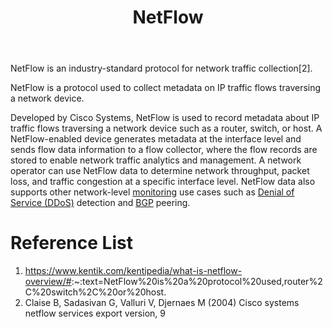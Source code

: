 :PROPERTIES:
:ID:       5f4ae7fe-c19d-4a95-bb45-3bd33fd0eaee
:END:
#+title: NetFlow
NetFlow is an industry-standard protocol for network traffic collection[2].

NetFlow is a protocol used to collect metadata on IP traffic flows traversing a network device.

Developed by Cisco Systems, NetFlow is used to record metadata about IP traffic flows traversing a network device such as a router, switch, or host. A NetFlow-enabled device generates metadata at the interface level and sends flow data information to a flow collector, where the flow records are stored to enable network traffic analytics and management. A network operator can use NetFlow data to determine network throughput, packet loss, and traffic congestion at a specific interface level. NetFlow data also supports other network-level [[id:223f3165-18c6-4cdc-845f-1869f5bc1baa][monitoring]] use cases such as [[id:a4bb00d1-e7a7-437e-8ca6-9664a28f838a][Denial of Service (DDoS)]] detection and [[id:e7b30b16-d942-4c41-ba19-14245c12a572][BGP]] peering.

* Reference List
1. https://www.kentik.com/kentipedia/what-is-netflow-overview/#:~:text=NetFlow%20is%20a%20protocol%20used,router%2C%20switch%2C%20or%20host.
2.  Claise B, Sadasivan G, Valluri V, Djernaes M (2004) Cisco systems netflow services export version, 9
